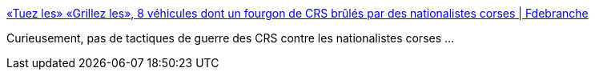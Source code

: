 :jbake-type: post
:jbake-status: published
:jbake-title: «Tuez les» «Grillez les», 8 véhicules dont un fourgon de CRS brûlés par des nationalistes corses | Fdebranche
:jbake-tags: politique,terrorisme,violence,_mois_oct.,_année_2016
:jbake-date: 2016-10-16
:jbake-depth: ../
:jbake-uri: shaarli/1476636159000.adoc
:jbake-source: https://nicolas-delsaux.hd.free.fr/Shaarli?searchterm=https%3A%2F%2Ffdebranche.com%2F2016%2F10%2F15%2Ftuez-les-grillez-les-8-vehicules-de-crs-brules-par-des-nationalistes-corses%2F&searchtags=politique+terrorisme+violence+_mois_oct.+_ann%C3%A9e_2016
:jbake-style: shaarli

https://fdebranche.com/2016/10/15/tuez-les-grillez-les-8-vehicules-de-crs-brules-par-des-nationalistes-corses/[«Tuez les» «Grillez les», 8 véhicules dont un fourgon de CRS brûlés par des nationalistes corses | Fdebranche]

Curieusement, pas de tactiques de guerre des CRS contre les nationalistes corses ...
